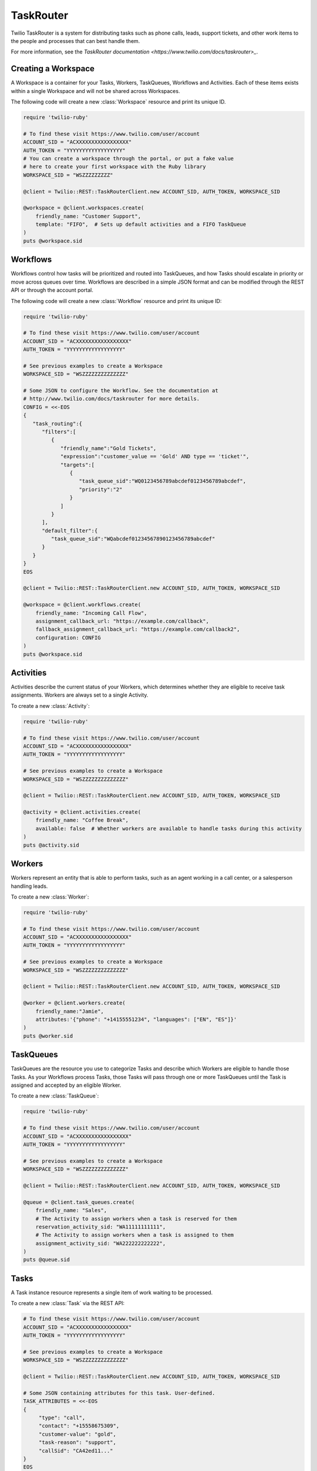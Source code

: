 .. module:: twilio.rest.resources.task_router

==========
TaskRouter
==========

Twilio TaskRouter is a system for distributing tasks such as phone calls,
leads, support tickets, and other work items to the people and processes that
can best handle them.

For more information, see the `TaskRouter documentation
<https://www.twilio.com/docs/taskrouter>_`.


Creating a Workspace
--------------------

A Workspace is a container for your Tasks, Workers, TaskQueues, Workflows and
Activities. Each of these items exists within a single Workspace and will not
be shared across Workspaces.

The following code will create a new :class:`Workspace` resource and print
its unique ID.

.. code-block:: ruby

    require 'twilio-ruby'

    # To find these visit https://www.twilio.com/user/account
    ACCOUNT_SID = "ACXXXXXXXXXXXXXXXXX"
    AUTH_TOKEN = "YYYYYYYYYYYYYYYYYY"
    # You can create a workspace through the portal, or put a fake value
    # here to create your first workspace with the Ruby library
    WORKSPACE_SID = "WSZZZZZZZZZ"

    @client = Twilio::REST::TaskRouterClient.new ACCOUNT_SID, AUTH_TOKEN, WORKSPACE_SID

    @workspace = @client.workspaces.create(
        friendly_name: "Customer Support",
        template: "FIFO",  # Sets up default activities and a FIFO TaskQueue
    )
    puts @workspace.sid


Workflows
---------

Workflows control how tasks will be prioritized and routed into TaskQueues, and
how Tasks should escalate in priority or move across queues over time.
Workflows are described in a simple JSON format and can be modified through the
REST API or through the account portal.

The following code will create a new :class:`Workflow` resource and print its
unique ID:

.. code-block:: ruby

    require 'twilio-ruby'

    # To find these visit https://www.twilio.com/user/account
    ACCOUNT_SID = "ACXXXXXXXXXXXXXXXXX"
    AUTH_TOKEN = "YYYYYYYYYYYYYYYYYY"

    # See previous examples to create a Workspace
    WORKSPACE_SID = "WSZZZZZZZZZZZZZZ"

    # Some JSON to configure the Workflow. See the documentation at
    # http://www.twilio.com/docs/taskrouter for more details.
    CONFIG = <<-EOS
    {
       "task_routing":{
          "filters":[
             {
                "friendly_name":"Gold Tickets",
                "expression":"customer_value == 'Gold' AND type == 'ticket'",
                "targets":[
                   {
                      "task_queue_sid":"WQ0123456789abcdef0123456789abcdef",
                      "priority":"2"
                   }
                ]
             }
          ],
          "default_filter":{
             "task_queue_sid":"WQabcdef01234567890123456789abcdef"
          }
       }
    }
    EOS

    @client = Twilio::REST::TaskRouterClient.new ACCOUNT_SID, AUTH_TOKEN, WORKSPACE_SID

    @workspace = @client.workflows.create(
        friendly_name: "Incoming Call Flow",
        assignment_callback_url: "https://example.com/callback",
        fallback_assignment_callback_url: "https://example.com/callback2",
        configuration: CONFIG
    )
    puts @workspace.sid


Activities
----------

Activities describe the current status of your Workers, which determines
whether they are eligible to receive task assignments. Workers are always set
to a single Activity.

To create a new :class:`Activity`:

.. code-block:: ruby

    require 'twilio-ruby'

    # To find these visit https://www.twilio.com/user/account
    ACCOUNT_SID = "ACXXXXXXXXXXXXXXXXX"
    AUTH_TOKEN = "YYYYYYYYYYYYYYYYYY"

    # See previous examples to create a Workspace
    WORKSPACE_SID = "WSZZZZZZZZZZZZZZ"

    @client = Twilio::REST::TaskRouterClient.new ACCOUNT_SID, AUTH_TOKEN, WORKSPACE_SID

    @activity = @client.activities.create(
        friendly_name: "Coffee Break",
        available: false  # Whether workers are available to handle tasks during this activity
    )
    puts @activity.sid


Workers
-------

Workers represent an entity that is able to perform tasks, such as an agent
working in a call center, or a salesperson handling leads.

To create a new :class:`Worker`:

.. code-block:: ruby

    require 'twilio-ruby'

    # To find these visit https://www.twilio.com/user/account
    ACCOUNT_SID = "ACXXXXXXXXXXXXXXXXX"
    AUTH_TOKEN = "YYYYYYYYYYYYYYYYYY"

    # See previous examples to create a Workspace
    WORKSPACE_SID = "WSZZZZZZZZZZZZZZ"

    @client = Twilio::REST::TaskRouterClient.new ACCOUNT_SID, AUTH_TOKEN, WORKSPACE_SID

    @worker = @client.workers.create(
        friendly_name:"Jamie",
        attributes:'{"phone": "+14155551234", "languages": ["EN", "ES"]}'
    )
    puts @worker.sid


TaskQueues
----------

TaskQueues are the resource you use to categorize Tasks and describe which
Workers are eligible to handle those Tasks. As your Workflows process Tasks,
those Tasks will pass through one or more TaskQueues until the Task is assigned
and accepted by an eligible Worker.

To create a new :class:`TaskQueue`:

.. code-block:: ruby

    require 'twilio-ruby'

    # To find these visit https://www.twilio.com/user/account
    ACCOUNT_SID = "ACXXXXXXXXXXXXXXXXX"
    AUTH_TOKEN = "YYYYYYYYYYYYYYYYYY"

    # See previous examples to create a Workspace
    WORKSPACE_SID = "WSZZZZZZZZZZZZZZ"

    @client = Twilio::REST::TaskRouterClient.new ACCOUNT_SID, AUTH_TOKEN, WORKSPACE_SID

    @queue = @client.task_queues.create(
        friendly_name: "Sales",
        # The Activity to assign workers when a task is reserved for them
        reservation_activity_sid: "WA11111111111",
        # The Activity to assign workers when a task is assigned to them
        assignment_activity_sid: "WA222222222222",
    )
    puts @queue.sid


Tasks
-----

A Task instance resource represents a single item of work waiting to be
processed.

To create a new :class:`Task` via the REST API:

.. code-block:: ruby

    # To find these visit https://www.twilio.com/user/account
    ACCOUNT_SID = "ACXXXXXXXXXXXXXXXXX"
    AUTH_TOKEN = "YYYYYYYYYYYYYYYYYY"

    # See previous examples to create a Workspace
    WORKSPACE_SID = "WSZZZZZZZZZZZZZZ"

    @client = Twilio::REST::TaskRouterClient.new ACCOUNT_SID, AUTH_TOKEN, WORKSPACE_SID

    # Some JSON containing attributes for this task. User-defined.
    TASK_ATTRIBUTES = <<-EOS
    {
         "type": "call",
         "contact": "+15558675309",
         "customer-value": "gold",
         "task-reason": "support",
         "callSid": "CA42ed11..."
    }
    EOS

    @task = @client.create(
        attributes: TASK_ATTRIBUTES,
        assignment_status: 'pending',
    )
    puts @task.sid
